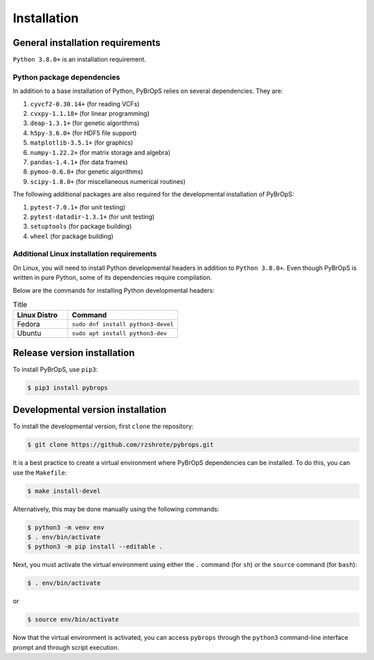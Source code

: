 Installation
############

General installation requirements
*********************************

``Python 3.8.0+`` is an installation requirement.

Python package dependencies
===========================

In addition to a base installation of Python, PyBrOpS relies on several dependencies. They are:

#. ``cyvcf2-0.30.14+`` (for reading VCFs)
#. ``cvxpy-1.1.18+`` (for linear programming)
#. ``deap-1.3.1+`` (for genetic algorithms)
#. ``h5py-3.6.0+`` (for HDF5 file support)
#. ``matplotlib-3.5.1+`` (for graphics)
#. ``numpy-1.22.2+`` (for matrix storage and algebra)
#. ``pandas-1.4.1+`` (for data frames)
#. ``pymoo-0.6.0+`` (for genetic algorithms)
#. ``scipy-1.8.0+`` (for miscellaneous numerical routines)

The following additional packages are also required for the developmental installation of PyBrOpS:

#. ``pytest-7.0.1+`` (for unit testing)
#. ``pytest-datadir-1.3.1+`` (for unit testing)
#. ``setuptools`` (for package building)
#. ``wheel`` (for package building)

Additional Linux installation requirements
==========================================

On Linux, you will need to install Python developmental headers in addition to
``Python 3.8.0+``. Even though PyBrOpS is written in pure Python, some of its
dependencies require compilation.

Below are the commands for installing Python developmental headers:

.. list-table:: Title
   :widths: 25 50
   :header-rows: 1

   * - Linux Distro
     - Command
   * - Fedora
     - ``sudo dnf install python3-devel``
   * - Ubuntu
     - ``sudo apt install python3-dev``

Release version installation
****************************

To install PyBrOpS, use ``pip3``:

.. code-block:: console

    $ pip3 install pybrops


Developmental version installation
**********************************

To install the developmental version, first ``clone`` the repository:

.. code-block:: console

    $ git clone https://github.com/rzshrote/pybrops.git

It is a best practice to create a virtual environment where PyBrOpS dependencies
can be installed. To do this, you can use the ``Makefile``:

.. code-block:: console

    $ make install-devel

Alternatively, this may be done manually using the following commands:

.. code-block:: console

    $ python3 -m venv env
    $ . env/bin/activate
    $ python3 -m pip install --editable .

Next, you must activate the virtual environment using either the ``.`` command
(for ``sh``) or the ``source`` command (for ``bash``):

.. code-block:: console

    $ . env/bin/activate

or

.. code-block:: console

    $ source env/bin/activate

Now that the virtual environment is activated, you can access ``pybrops``
through the ``python3`` command-line interface prompt and through script
execution.
